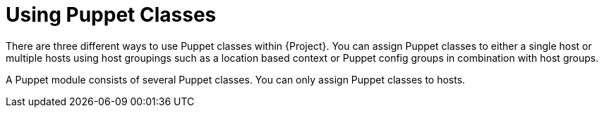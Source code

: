 [id="puppet_guide_using_puppet_classes_{context}"]
= Using Puppet Classes

There are three different ways to use Puppet classes within {Project}.
You can assign Puppet classes to either a single host or multiple hosts using host groupings such as a location based context or Puppet config groups in combination with host groups.

A Puppet module consists of several Puppet classes.
You can only assign Puppet classes to hosts.
